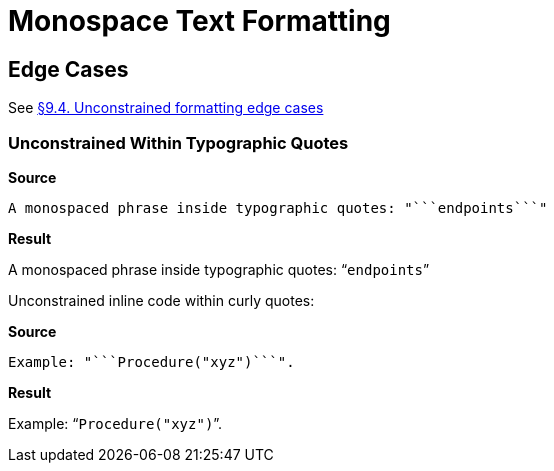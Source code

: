 // SYNTAX TEST "Packages/ST4-Asciidoctor/Syntaxes/Asciidoctor.sublime-syntax"
= Monospace Text Formatting


== Edge Cases

See
https://asciidoctor.org/docs/user-manual/#unconstrained-formatting-edge-cases[§9.4. Unconstrained formatting edge cases]

=== Unconstrained Within Typographic Quotes


[.big.red]*Source*

[source,asciidoc]
......................................
A monospaced phrase inside typographic quotes: "```endpoints```"
......................................


[.big.red]*Result*

======================================
A monospaced phrase inside typographic quotes: "```endpoints```"
======================================

Unconstrained inline code within curly quotes:

[.big.red]*Source*

[source,asciidoc]
......................................
Example: "```Procedure("xyz")```".
......................................


[.big.red]*Result*

======================================
Example: "```Procedure("xyz")```".
//         ^^^^^^^^^^^^^^^^^^^^   meta.literalinner.double
//         ^^                     punctuation.definition.literal.double.begin
//                           ^^   punctuation.definition.literal.double.end
//       ^^                       punctuation.definition.string.begin
//                             ^^ punctuation.definition.string.end
======================================

